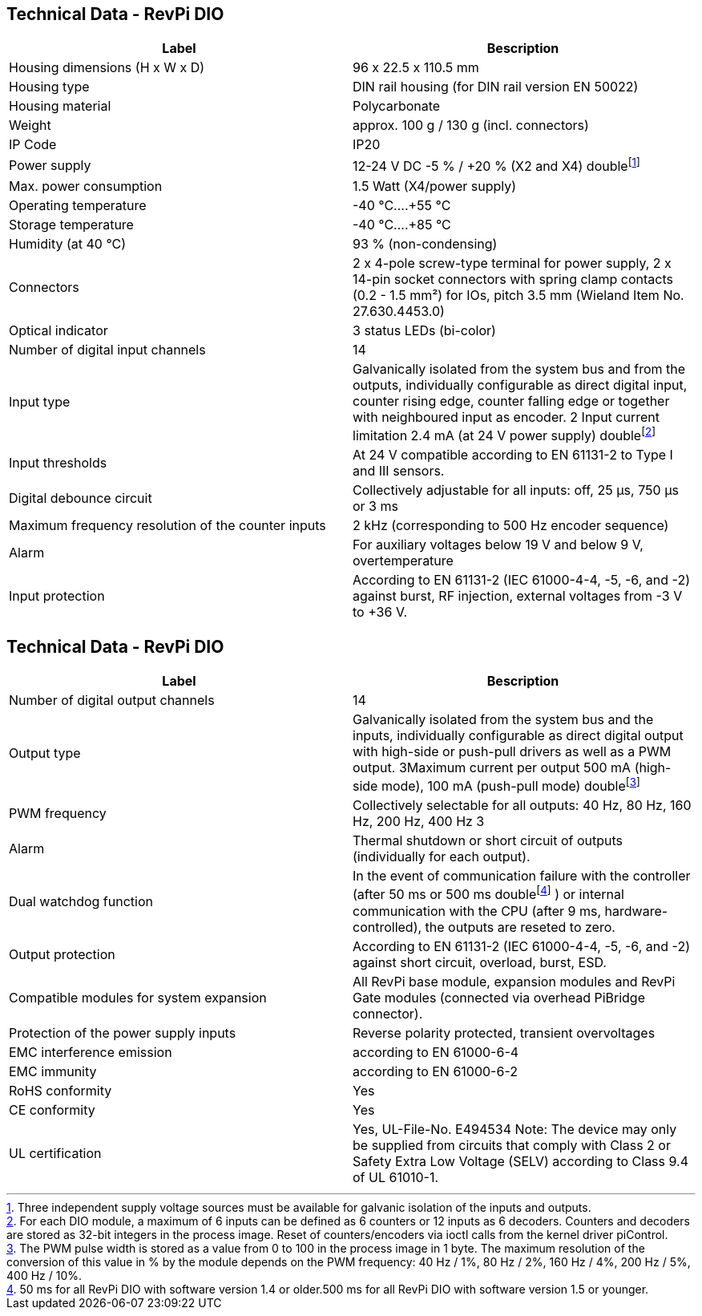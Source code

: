 == Technical Data - RevPi DIO

|===
|Label |Bescription

|Housing dimensions (H x W x D)
|96 x 22.5 x 110.5 mm

|Housing type
|DIN rail housing (for DIN rail version EN 50022)

|Housing material
|Polycarbonate

|Weight
|approx. 100 g / 130 g (incl. connectors)

|IP Code
|IP20

|Power supply
|12-24 V DC -5 % / +20 % (X2 and X4) doublefootnote:[ Three independent supply voltage sources must be available for galvanic isolation of the inputs and outputs.]

|Max. power consumption
|1.5 Watt (X4/power supply)

|Operating temperature
|-40 °C....+55 °C

|Storage temperature
|-40 °C....+85 °C

|Humidity (at 40 °C)
|93 % (non-condensing)

|Connectors
|2 x 4-pole screw-type terminal for power supply, 2 x 14-pin socket connectors with spring clamp contacts (0.2 - 1.5 mm²) for IOs, pitch 3.5 mm (Wieland Item No. 27.630.4453.0)

|Optical indicator
|3 status LEDs (bi-color)

|Number of digital input channels
|14

|Input type
|Galvanically isolated from the system bus and from the outputs, individually configurable as direct digital input, counter rising edge, counter falling edge or together with neighboured input as encoder. 2 Input current limitation 2.4 mA (at 24 V power supply) doublefootnote:[For each DIO module, a maximum of 6 inputs can be defined as 6 counters or 12 inputs as 6 decoders. Counters and decoders are stored as 32-bit integers in the process image. Reset of counters/encoders via ioctl calls from the kernel driver piControl.]

|Input thresholds
|At 24 V compatible according to EN 61131-2 to Type I and III sensors.

|Digital debounce circuit
|Collectively adjustable for all inputs: off, 25 µs, 750 µs or 3 ms

|Maximum frequency resolution of the counter inputs
|2 kHz (corresponding to 500 Hz encoder sequence)

|Alarm
|For auxiliary voltages below 19 V and below 9 V, overtemperature

|Input protection
|According to EN 61131-2 (IEC 61000-4-4, -5, -6, and -2) against burst, RF injection, external voltages from -3 V to +36 V.
|===

== Technical Data - RevPi DIO

|===
|Label |Bescription

|Number of digital output channels
|14

|Output type
|Galvanically isolated from the system bus and the inputs, individually configurable as direct digital output with high-side or push-pull drivers as well as a PWM output. 3Maximum current per output 500 mA (high-side mode), 100 mA (push-pull mode) doublefootnote:[ The PWM pulse width is stored as a value from 0 to 100 in the process image in 1 byte. The maximum resolution of the conversion of this value in % by the module depends on the PWM frequency: 40 Hz / 1%, 80 Hz / 2%, 160 Hz / 4%, 200 Hz / 5%, 400 Hz / 10%.]

|PWM frequency
|Collectively selectable for all outputs: 40 Hz, 80 Hz, 160 Hz, 200 Hz, 400 Hz 3

|Alarm
|Thermal shutdown or short circuit of outputs (individually for each output).

|Dual watchdog function
|In the event of communication failure with the controller (after 50 ms or 500 ms doublefootnote:[50 ms for all RevPi DIO with software version 1.4 or older.500 ms for all RevPi DIO with software version 1.5 or younger.] ) or internal communication with the CPU (after 9 ms, hardware-controlled), the outputs are reseted to zero.

|Output protection
|According to EN 61131-2 (IEC 61000-4-4, -5, -6, and -2) against short circuit, overload, burst, ESD.

|Compatible modules for system expansion
|All RevPi base module, expansion modules and RevPi Gate modules (connected via overhead PiBridge connector).

|Protection of the power supply inputs
|Reverse polarity protected, transient overvoltages

|EMC interference emission
|according to EN 61000-6-4

|EMC immunity
|according to EN 61000-6-2

|RoHS conformity
|Yes

|CE conformity
|Yes

|UL certification
|Yes, UL-File-No. E494534 Note: The device may only be supplied from circuits that comply with Class 2 or Safety Extra Low Voltage (SELV) according to Class 9.4 of UL 61010-1.
|===